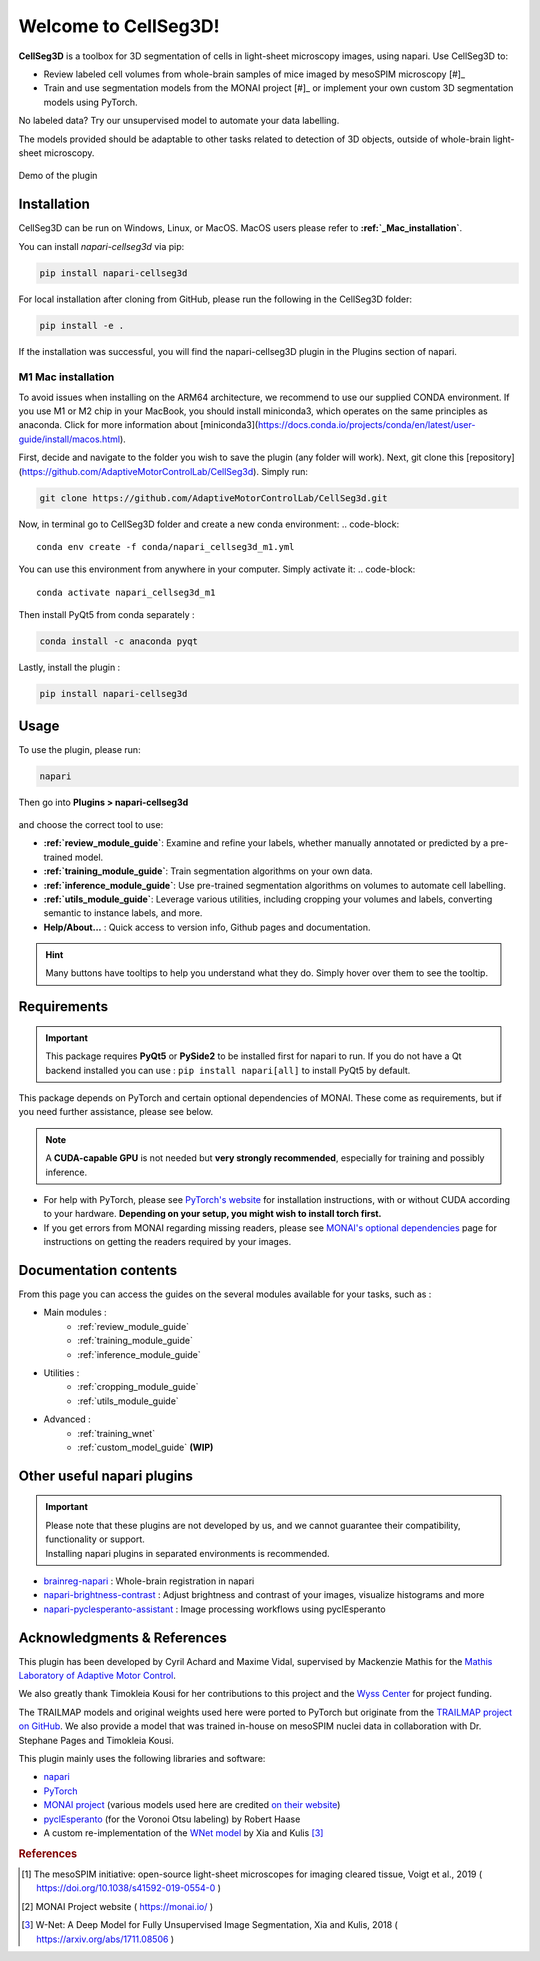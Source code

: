 Welcome to CellSeg3D!
=====================


.. figure:: ./source/images/plugin_welcome.png
    :align: center

**CellSeg3D** is a toolbox for 3D segmentation of cells in light-sheet microscopy images, using napari.
Use CellSeg3D to:

* Review labeled cell volumes from whole-brain samples of mice imaged by mesoSPIM microscopy [#]_
* Train and use segmentation models from the MONAI project [#]_ or implement your own custom 3D segmentation models using PyTorch.

No labeled data? Try our unsupervised model to automate your data labelling.

The models provided should be adaptable to other tasks related to detection of 3D objects,
outside of whole-brain light-sheet microscopy.

.. figure:: https://images.squarespace-cdn.com/content/v1/57f6d51c9f74566f55ecf271/0d16a71b-3ff2-477a-9d83-18d96cb1ce28/full_demo.gif?format=500w
   :alt: CellSeg3D demo
   :width: 500
   :align: center

   Demo of the plugin

Installation
--------------------------------------------
CellSeg3D can be run on Windows, Linux, or MacOS. MacOS users please refer to **:ref:`_Mac_installation`**.

You can install `napari-cellseg3d` via pip:

.. code-block::

  pip install napari-cellseg3d

For local installation after cloning from GitHub, please run the following in the CellSeg3D folder:

.. code-block::

  pip install -e .

If the installation was successful, you will find the napari-cellseg3D plugin in the Plugins section of napari.

.. _Mac_installation:
M1 Mac installation
________________________
To avoid issues when installing on the ARM64 architecture, we recommend to use our supplied CONDA environment.
If you use M1 or M2 chip in your MacBook, you should install miniconda3, which operates on the same principles as anaconda.
Click for more information about [miniconda3](https://docs.conda.io/projects/conda/en/latest/user-guide/install/macos.html).

First, decide and navigate to the folder you wish to save the plugin (any folder will work). Next, git clone this [repository](https://github.com/AdaptiveMotorControlLab/CellSeg3d).
Simply run:

.. code-block::

    git clone https://github.com/AdaptiveMotorControlLab/CellSeg3d.git


Now, in terminal go to CellSeg3D folder and create a new conda environment:
.. code-block::

    conda env create -f conda/napari_cellseg3d_m1.yml

You can use this environment from anywhere in your computer. Simply activate it:
.. code-block::

    conda activate napari_cellseg3d_m1

Then install PyQt5 from conda separately :

.. code-block::

    conda install -c anaconda pyqt

Lastly, install the plugin :

.. code-block::

    pip install napari-cellseg3d


Usage
--------------------------------------------

To use the plugin, please run:

.. code-block::

    napari

Then go into **Plugins > napari-cellseg3d**

.. figure:: ./source/images/plugin_menu.png
    :align: center


and choose the correct tool to use:

- **:ref:`review_module_guide`**: Examine and refine your labels, whether manually annotated or predicted by a pre-trained model. 
- **:ref:`training_module_guide`**:  Train segmentation algorithms on your own data.
- **:ref:`inference_module_guide`**: Use pre-trained segmentation algorithms on volumes to automate cell labelling.
- **:ref:`utils_module_guide`**: Leverage various utilities, including cropping your volumes and labels, converting semantic to instance labels, and more.
- **Help/About...** : Quick access to version info, Github pages and documentation.

.. hint::
    Many buttons have tooltips to help you understand what they do.
    Simply hover over them to see the tooltip.


Requirements
--------------------------------------------

.. important::
    This package requires **PyQt5** or **PySide2** to be installed first for napari to run.
    If you do not have a Qt backend installed you can use :
    ``pip install napari[all]``
    to install PyQt5 by default.

This package depends on PyTorch and certain optional dependencies of MONAI. These come as requirements, but if
you need further assistance, please see below.

.. note::
    A **CUDA-capable GPU** is not needed but **very strongly recommended**, especially for training and possibly inference.

* For help with PyTorch, please see `PyTorch's website`_ for installation instructions, with or without CUDA according to your hardware.
  **Depending on your setup, you might wish to install torch first.**

* If you get errors from MONAI regarding missing readers, please see `MONAI's optional dependencies`_ page for instructions on getting the readers required by your images.

.. _MONAI's optional dependencies: https://docs.monai.io/en/stable/installation.html#installing-the-recommended-dependencies
.. _PyTorch's website: https://pytorch.org/get-started/locally/


Documentation contents
--------------------------------------------
From this page you can access the guides on the several modules available for your tasks, such as :

* Main modules :
    * :ref:`review_module_guide`
    * :ref:`training_module_guide`
    * :ref:`inference_module_guide`
* Utilities :
    * :ref:`cropping_module_guide`
    * :ref:`utils_module_guide`

..
    * Convert labels : :ref:`utils_module_guide`
..
    * Compute scores : :ref:`metrics_module_guide`

* Advanced :
    * :ref:`training_wnet`
    * :ref:`custom_model_guide` **(WIP)**

Other useful napari plugins
---------------------------------------------

.. important::
    | Please note that these plugins are not developed by us, and we cannot guarantee their compatibility, functionality or support.
    | Installing napari plugins in separated environments is recommended.

* `brainreg-napari`_ : Whole-brain registration in napari
* `napari-brightness-contrast`_ : Adjust brightness and contrast of your images, visualize histograms and more
* `napari-pyclesperanto-assistant`_ : Image processing workflows using pyclEsperanto

.. _napari-pyclesperanto-assistant: https://www.napari-hub.org/plugins/napari-pyclesperanto-assistant
.. _napari-brightness-contrast: https://www.napari-hub.org/plugins/napari-brightness-contrast
.. _brainreg-napari: https://www.napari-hub.org/plugins/brainreg-napari

Acknowledgments & References
---------------------------------------------
This plugin has been developed by Cyril Achard and Maxime Vidal, supervised by Mackenzie Mathis for the `Mathis Laboratory of Adaptive Motor Control`_.

We also greatly thank Timokleia Kousi for her contributions to this project and the `Wyss Center`_ for project funding.

The TRAILMAP models and original weights used here were ported to PyTorch but originate from the `TRAILMAP project on GitHub`_.
We also provide a model that was trained in-house on mesoSPIM nuclei data in collaboration with Dr. Stephane Pages and Timokleia Kousi.

This plugin mainly uses the following libraries and software:

* `napari`_

* `PyTorch`_

* `MONAI project`_ (various models used here are credited `on their website`_)

* `pyclEsperanto`_ (for the Voronoi Otsu labeling) by Robert Haase

* A custom re-implementation of the `WNet model`_ by Xia and Kulis [3]_

.. _Mathis Laboratory of Adaptive Motor Control: http://www.mackenziemathislab.org/
.. _Wyss Center: https://wysscenter.ch/
.. _TRAILMAP project on GitHub: https://github.com/AlbertPun/TRAILMAP
.. _napari: https://napari.org/
.. _PyTorch: https://pytorch.org/
.. _MONAI project: https://monai.io/
.. _on their website: https://docs.monai.io/en/stable/networks.html#nets
.. _pyclEsperanto: https://github.com/clEsperanto/pyclesperanto_prototype
.. _WNet model: https://arxiv.org/abs/1711.08506

.. rubric:: References

.. [1] The mesoSPIM initiative: open-source light-sheet microscopes for imaging cleared tissue, Voigt et al., 2019 ( https://doi.org/10.1038/s41592-019-0554-0 )
.. [2] MONAI Project website ( https://monai.io/ )
.. [3] W-Net: A Deep Model for Fully Unsupervised Image Segmentation, Xia and Kulis, 2018 ( https://arxiv.org/abs/1711.08506 )
